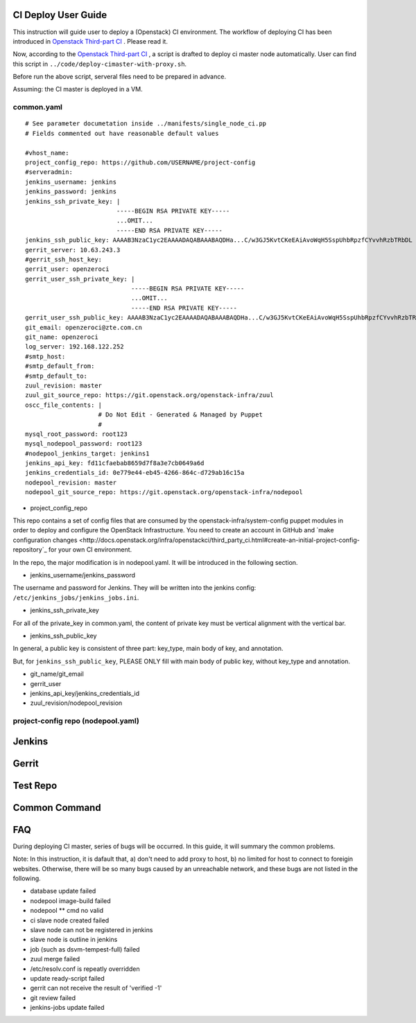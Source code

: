 
CI Deploy User Guide
====================

This instruction will guide user to deploy a (Openstack) CI environment. The workflow of
deploying CI has been introduced in `Openstack Third-part CI <http://docs.openstack.org/infra/openstackci/third_party_ci.html>`_ . Please read it.

Now, according to the `Openstack Third-part CI <http://docs.openstack.org/infra/openstackci/third_party_ci.html>`_ , a script is drafted to deploy ci master node automatically. User can find this script in ``../code/deploy-cimaster-with-proxy.sh``.

Before run the above script, serveral files need to be prepared in advance.

Assuming: the CI master is deployed in a VM.

common.yaml
-----------------------------

::

  # See parameter documetation inside ../manifests/single_node_ci.pp
  # Fields commented out have reasonable default values
  
  #vhost_name:
  project_config_repo: https://github.com/USERNAME/project-config 
  #serveradmin:
  jenkins_username: jenkins
  jenkins_password: jenkins
  jenkins_ssh_private_key: | 
                           -----BEGIN RSA PRIVATE KEY-----
                           ...OMIT...
                           -----END RSA PRIVATE KEY-----
  jenkins_ssh_public_key: AAAAB3NzaC1yc2EAAAADAQABAAABAQDHa...C/w3GJ5KvtCKeEAiAvoWqH5SspUhbRpzfCYvvhRzbTRbDL
  gerrit_server: 10.63.243.3
  #gerrit_ssh_host_key:
  gerrit_user: openzeroci
  gerrit_user_ssh_private_key: |
                               -----BEGIN RSA PRIVATE KEY-----
                               ...OMIT...
                               -----END RSA PRIVATE KEY-----
  gerrit_user_ssh_public_key: AAAAB3NzaC1yc2EAAAADAQABAAABAQDHa...C/w3GJ5KvtCKeEAiAvoWqH5SspUhbRpzfCYvvhRzbTRbDL
  git_email: openzeroci@zte.com.cn 
  git_name: openzeroci
  log_server: 192.168.122.252
  #smtp_host:
  #smtp_default_from:
  #smtp_default_to:
  zuul_revision: master
  zuul_git_source_repo: https://git.openstack.org/openstack-infra/zuul
  oscc_file_contents: |
                      # Do Not Edit - Generated & Managed by Puppet
                      #
  mysql_root_password: root123 
  mysql_nodepool_password: root123 
  #nodepool_jenkins_target: jenkins1
  jenkins_api_key: fd11cfaebab8659d7f8a3e7cb0649a6d
  jenkins_credentials_id: 0e779e44-eb45-4266-864c-d729ab16c15a
  nodepool_revision: master
  nodepool_git_source_repo: https://git.openstack.org/openstack-infra/nodepool


* project_config_repo

This repo contains a set of config files that are consumed by the openstack-infra/system-config puppet
modules in order to deploy and configure the OpenStack Infrastructure. You need to create an account in
GitHub and `make configuration changes <http://docs.openstack.org/infra/openstackci/third_party_ci.html#create-an-initial-project-config-repository`_ for your own CI environment. 

In the repo, the major modification is in nodepool.yaml. It will be introduced in the following section.

* jenkins_username/jenkins_password

The username and password for Jenkins. They will be written into the jenkins config: ``/etc/jenkins_jobs/jenkins_jobs.ini``.

* jenkins_ssh_private_key

For all of the private_key in common.yaml, the content of private key must be vertical alignment with the vertical bar.

* jenkins_ssh_public_key

In general, a public key is consistent of three part: key_type, main body of key, and annotation.

But, for ``jenkins_ssh_public_key``, PLEASE ONLY fill with main body of public key, without key_type and annotation.

* git_name/git_email
* gerrit_user
* jenkins_api_key/jenkins_credentials_id
* zuul_revision/nodepool_revision




project-config repo (nodepool.yaml)
-----------------------------------


Jenkins
=======


Gerrit
========


Test Repo
=========


Common Command
==============


FAQ
====

During deploying CI master, series of bugs will be occurred. In this guide, it will summary the common problems.

Note: In this instruction, it is dafault that, a) don't need to add proxy to host, b) no limited for host to
connect to foreigin websites. Otherwise, there will be so many bugs caused by an unreachable network, and these
bugs are not listed in the following.

* database update failed
* nodepool image-build failed
* nodepool \** cmd no valid
* ci slave node created failed
* slave node can not be registered in jenkins
* slave node is outline in jenkins
* job (such as dsvm-tempest-full) failed
* zuul merge failed
* /etc/resolv.conf is repeatly overridden
* update ready-script failed
* gerrit can not receive the result of 'verified -1'
* git review failed
* jenkins-jobs update failed
